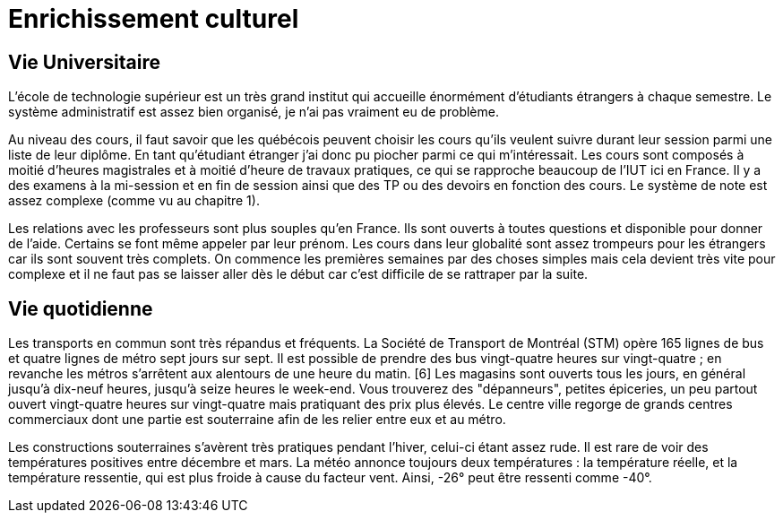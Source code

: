 = Enrichissement culturel

== Vie Universitaire 

L'école de technologie supérieur est un très grand institut qui accueille énormément d'étudiants étrangers à chaque  semestre.  Le  système  administratif  est  assez  bien  organisé,  je  n'ai  pas  vraiment  eu  de problème. 

Au niveau des cours, il faut savoir que les québécois peuvent choisir les cours qu'ils veulent suivre durant leur session parmi une liste de leur diplôme. En tant qu'étudiant étranger j'ai donc pu piocher  parmi  ce  qui  m'intéressait. Les cours sont composés à moitié d'heures magistrales et à moitié d'heure de travaux pratiques, ce qui se rapproche beaucoup de l'IUT ici en France. Il y a des examens à la mi-session et en fin de session ainsi que des TP ou des devoirs en fonction des cours. Le système de note est assez complexe (comme vu au chapitre 1). 

Les relations avec les professeurs sont plus souples qu'en France. Ils sont ouverts à toutes questions et disponible pour donner de l'aide. Certains se font même appeler par leur prénom. Les cours dans leur globalité sont assez trompeurs pour les étrangers car ils sont souvent très complets. On commence les premières semaines par des choses simples mais cela devient très vite pour complexe et il ne faut pas se laisser aller dès le début car c'est difficile de se rattraper par la suite.

== Vie quotidienne

Les   transports   en   commun   sont   très répandus   et   fréquents.   La   Société   de Transport  de  Montréal  (STM)  opère  165 lignes de bus et quatre lignes de métro sept jours sur sept. Il est possible de prendre des bus vingt-quatre heures sur vingt-quatre ; en revanche les métros s’arrêtent aux alentours de une heure du matin. [6] Les  magasins  sont  ouverts  tous  les  jours,  en général jusqu’à dix-neuf heures, jusqu’à seize heures  le  week-end.  Vous  trouverez  des "dépanneurs", petites épiceries, un peu partout ouvert vingt-quatre heures sur vingt-quatre mais pratiquant des prix plus élevés. Le centre ville regorge de grands centres commerciaux dont une partie est souterraine afin de les relier entre eux et au métro. 

Les constructions souterraines s’avèrent très pratiques pendant l’hiver, celui-ci  étant  assez  rude.  Il  est  rare  de  voir  des  températures  positives  entre décembre  et  mars.  La  météo  annonce  toujours  deux  températures :  la température réelle, et la température ressentie, qui est plus froide à cause du facteur  vent.  Ainsi,  -26°  peut  être  ressenti  comme -40°.
